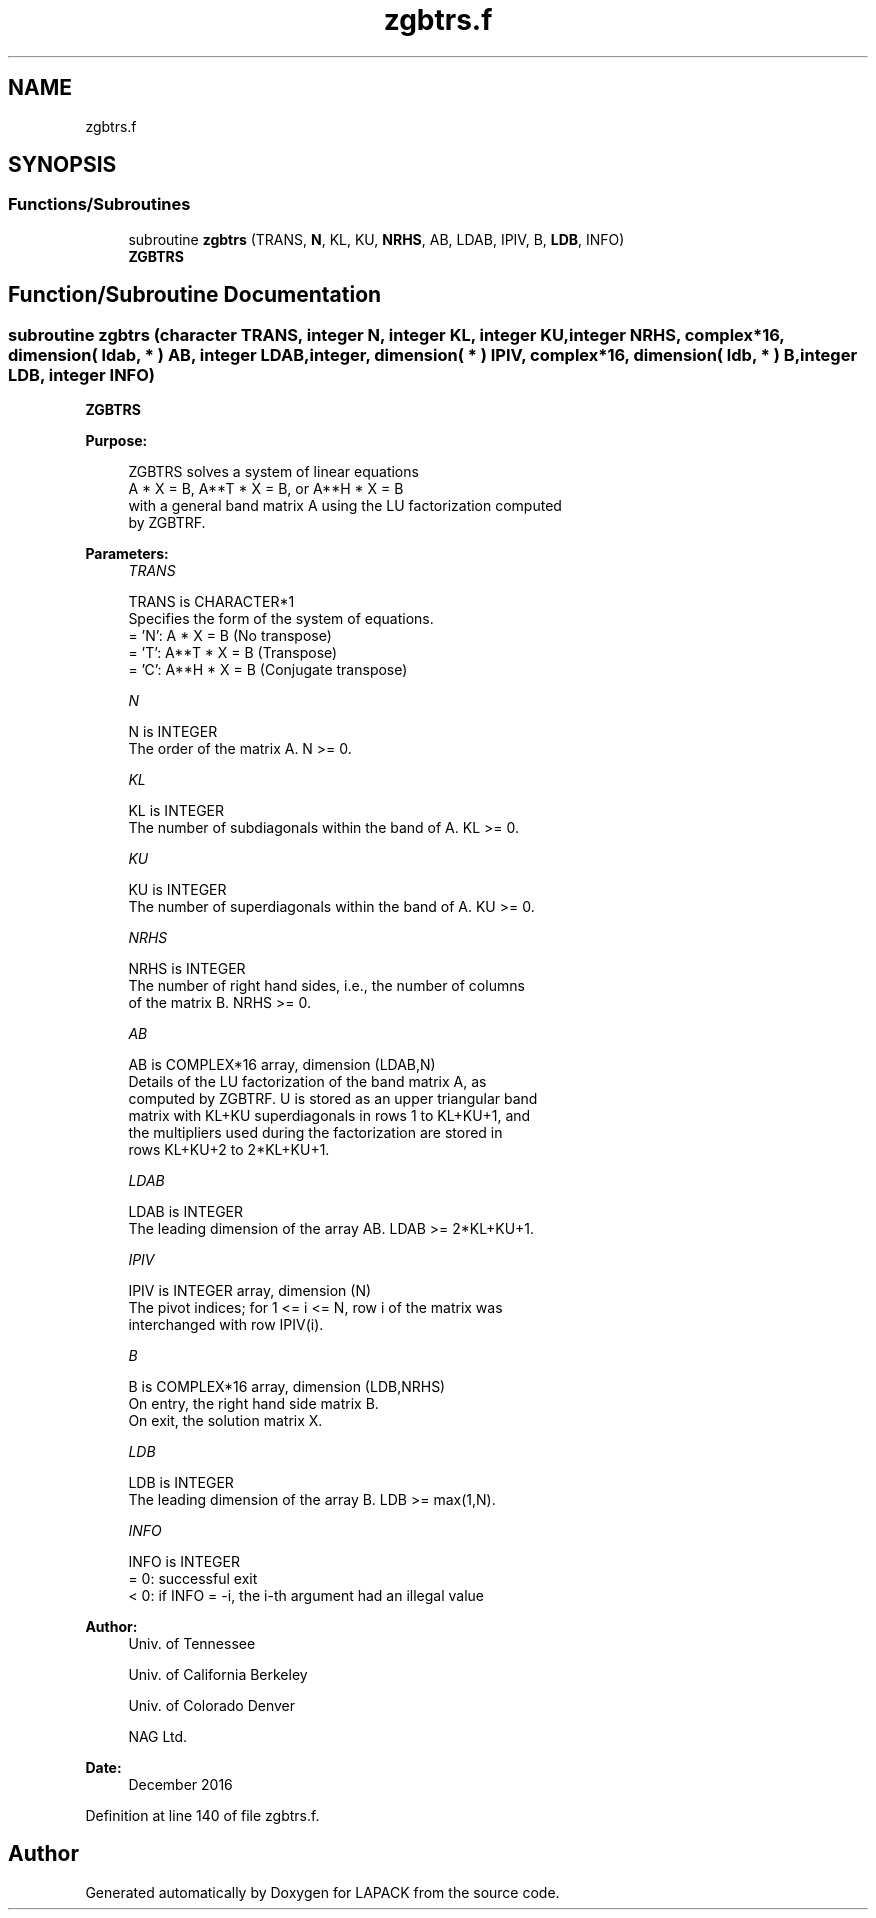 .TH "zgbtrs.f" 3 "Tue Nov 14 2017" "Version 3.8.0" "LAPACK" \" -*- nroff -*-
.ad l
.nh
.SH NAME
zgbtrs.f
.SH SYNOPSIS
.br
.PP
.SS "Functions/Subroutines"

.in +1c
.ti -1c
.RI "subroutine \fBzgbtrs\fP (TRANS, \fBN\fP, KL, KU, \fBNRHS\fP, AB, LDAB, IPIV, B, \fBLDB\fP, INFO)"
.br
.RI "\fBZGBTRS\fP "
.in -1c
.SH "Function/Subroutine Documentation"
.PP 
.SS "subroutine zgbtrs (character TRANS, integer N, integer KL, integer KU, integer NRHS, complex*16, dimension( ldab, * ) AB, integer LDAB, integer, dimension( * ) IPIV, complex*16, dimension( ldb, * ) B, integer LDB, integer INFO)"

.PP
\fBZGBTRS\fP  
.PP
\fBPurpose: \fP
.RS 4

.PP
.nf
 ZGBTRS solves a system of linear equations
    A * X = B,  A**T * X = B,  or  A**H * X = B
 with a general band matrix A using the LU factorization computed
 by ZGBTRF.
.fi
.PP
 
.RE
.PP
\fBParameters:\fP
.RS 4
\fITRANS\fP 
.PP
.nf
          TRANS is CHARACTER*1
          Specifies the form of the system of equations.
          = 'N':  A * X = B     (No transpose)
          = 'T':  A**T * X = B  (Transpose)
          = 'C':  A**H * X = B  (Conjugate transpose)
.fi
.PP
.br
\fIN\fP 
.PP
.nf
          N is INTEGER
          The order of the matrix A.  N >= 0.
.fi
.PP
.br
\fIKL\fP 
.PP
.nf
          KL is INTEGER
          The number of subdiagonals within the band of A.  KL >= 0.
.fi
.PP
.br
\fIKU\fP 
.PP
.nf
          KU is INTEGER
          The number of superdiagonals within the band of A.  KU >= 0.
.fi
.PP
.br
\fINRHS\fP 
.PP
.nf
          NRHS is INTEGER
          The number of right hand sides, i.e., the number of columns
          of the matrix B.  NRHS >= 0.
.fi
.PP
.br
\fIAB\fP 
.PP
.nf
          AB is COMPLEX*16 array, dimension (LDAB,N)
          Details of the LU factorization of the band matrix A, as
          computed by ZGBTRF.  U is stored as an upper triangular band
          matrix with KL+KU superdiagonals in rows 1 to KL+KU+1, and
          the multipliers used during the factorization are stored in
          rows KL+KU+2 to 2*KL+KU+1.
.fi
.PP
.br
\fILDAB\fP 
.PP
.nf
          LDAB is INTEGER
          The leading dimension of the array AB.  LDAB >= 2*KL+KU+1.
.fi
.PP
.br
\fIIPIV\fP 
.PP
.nf
          IPIV is INTEGER array, dimension (N)
          The pivot indices; for 1 <= i <= N, row i of the matrix was
          interchanged with row IPIV(i).
.fi
.PP
.br
\fIB\fP 
.PP
.nf
          B is COMPLEX*16 array, dimension (LDB,NRHS)
          On entry, the right hand side matrix B.
          On exit, the solution matrix X.
.fi
.PP
.br
\fILDB\fP 
.PP
.nf
          LDB is INTEGER
          The leading dimension of the array B.  LDB >= max(1,N).
.fi
.PP
.br
\fIINFO\fP 
.PP
.nf
          INFO is INTEGER
          = 0:  successful exit
          < 0:  if INFO = -i, the i-th argument had an illegal value
.fi
.PP
 
.RE
.PP
\fBAuthor:\fP
.RS 4
Univ\&. of Tennessee 
.PP
Univ\&. of California Berkeley 
.PP
Univ\&. of Colorado Denver 
.PP
NAG Ltd\&. 
.RE
.PP
\fBDate:\fP
.RS 4
December 2016 
.RE
.PP

.PP
Definition at line 140 of file zgbtrs\&.f\&.
.SH "Author"
.PP 
Generated automatically by Doxygen for LAPACK from the source code\&.
